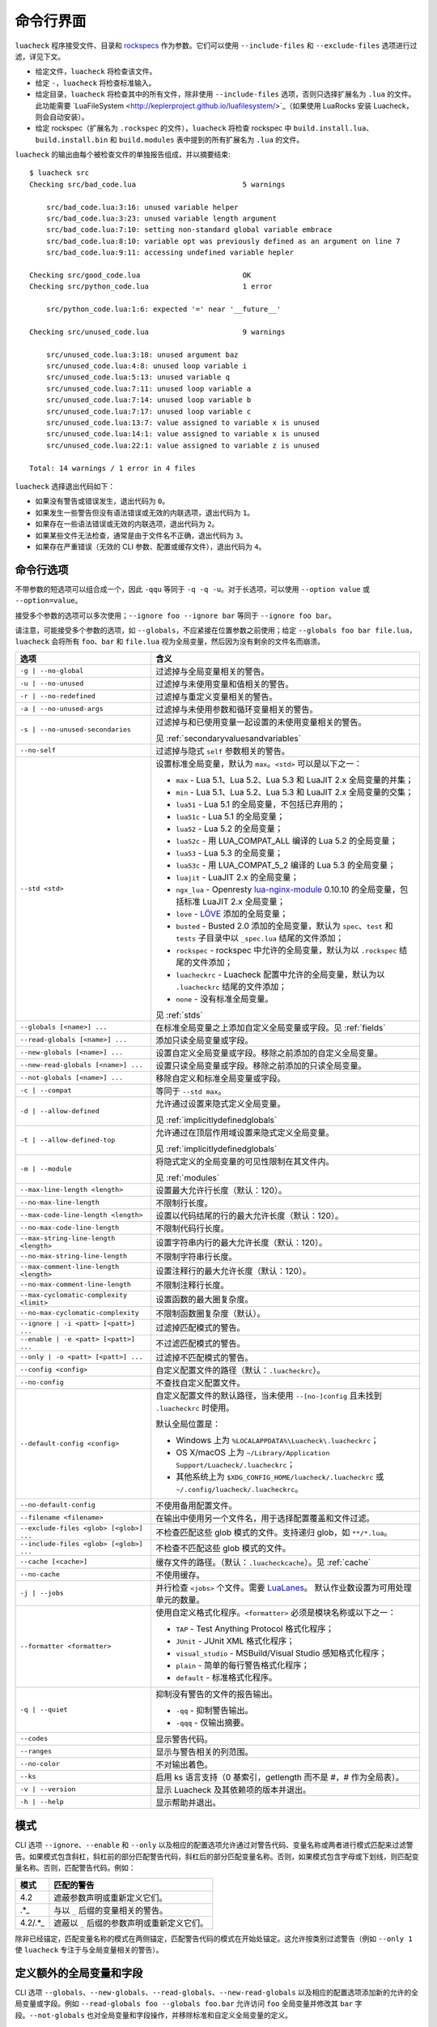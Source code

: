 命令行界面
==========

``luacheck`` 程序接受文件、目录和 `rockspecs <https://github.com/luarocks/luarocks/wiki/Rockspec-format>`_ 作为参数。它们可以使用 ``--include-files`` 和 ``--exclude-files`` 选项进行过滤，详见下文。

* 给定文件，``luacheck`` 将检查该文件。
* 给定 ``-``，``luacheck`` 将检查标准输入。
* 给定目录，``luacheck`` 将检查其中的所有文件，除非使用 ``--include-files`` 选项，否则只选择扩展名为 ``.lua`` 的文件。此功能需要 `LuaFileSystem <http://keplerproject.github.io/luafilesystem/>`_（如果使用 LuaRocks 安装 Luacheck，则会自动安装）。
* 给定 rockspec（扩展名为 ``.rockspec`` 的文件），``luacheck`` 将检查 rockspec 中 ``build.install.lua``、``build.install.bin`` 和 ``build.modules`` 表中提到的所有扩展名为 ``.lua`` 的文件。

``luacheck`` 的输出由每个被检查文件的单独报告组成，并以摘要结束::

   $ luacheck src
   Checking src/bad_code.lua                         5 warnings

       src/bad_code.lua:3:16: unused variable helper
       src/bad_code.lua:3:23: unused variable length argument
       src/bad_code.lua:7:10: setting non-standard global variable embrace
       src/bad_code.lua:8:10: variable opt was previously defined as an argument on line 7
       src/bad_code.lua:9:11: accessing undefined variable hepler

   Checking src/good_code.lua                        OK
   Checking src/python_code.lua                      1 error

       src/python_code.lua:1:6: expected '=' near '__future__'

   Checking src/unused_code.lua                      9 warnings

       src/unused_code.lua:3:18: unused argument baz
       src/unused_code.lua:4:8: unused loop variable i
       src/unused_code.lua:5:13: unused variable q
       src/unused_code.lua:7:11: unused loop variable a
       src/unused_code.lua:7:14: unused loop variable b
       src/unused_code.lua:7:17: unused loop variable c
       src/unused_code.lua:13:7: value assigned to variable x is unused
       src/unused_code.lua:14:1: value assigned to variable x is unused
       src/unused_code.lua:22:1: value assigned to variable z is unused

   Total: 14 warnings / 1 error in 4 files

``luacheck`` 选择退出代码如下：

* 如果没有警告或错误发生，退出代码为 ``0``。
* 如果发生一些警告但没有语法错误或无效的内联选项，退出代码为 ``1``。
* 如果存在一些语法错误或无效的内联选项，退出代码为 ``2``。
* 如果某些文件无法检查，通常是由于文件名不正确，退出代码为 ``3``。
* 如果存在严重错误（无效的 CLI 参数、配置或缓存文件），退出代码为 ``4``。

.. _cliopts:

命令行选项
---------

不带参数的短选项可以组合成一个，因此 ``-qqu`` 等同于 ``-q -q -u``。对于长选项，可以使用 ``--option value`` 或 ``--option=value``。

接受多个参数的选项可以多次使用；``--ignore foo --ignore bar`` 等同于 ``--ignore foo bar``。

请注意，可能接受多个参数的选项，如 ``--globals``，不应紧接在位置参数之前使用；给定 ``--globals foo bar file.lua``，``luacheck`` 会将所有 ``foo``、``bar`` 和 ``file.lua`` 视为全局变量，然后因为没有剩余的文件名而崩溃。

======================================= ================================================================================
选项                                    含义
======================================= ================================================================================
``-g | --no-global``                    过滤掉与全局变量相关的警告。
``-u | --no-unused``                    过滤掉与未使用变量和值相关的警告。
``-r | --no-redefined``                 过滤掉与重定义变量相关的警告。
``-a | --no-unused-args``               过滤掉与未使用参数和循环变量相关的警告。
``-s | --no-unused-secondaries``        过滤掉与和已使用变量一起设置的未使用变量相关的警告。

                                        见 :ref:`secondaryvaluesandvariables`
``--no-self``                           过滤掉与隐式 ``self`` 参数相关的警告。
``--std <std>``                         设置标准全局变量，默认为 ``max``。``<std>`` 可以是以下之一：

                                        * ``max`` - Lua 5.1、Lua 5.2、Lua 5.3 和 LuaJIT 2.x 全局变量的并集；
                                        * ``min`` - Lua 5.1、Lua 5.2、Lua 5.3 和 LuaJIT 2.x 全局变量的交集；
                                        * ``lua51`` - Lua 5.1 的全局变量，不包括已弃用的；
                                        * ``lua51c`` - Lua 5.1 的全局变量；
                                        * ``lua52`` - Lua 5.2 的全局变量；
                                        * ``lua52c`` - 用 LUA_COMPAT_ALL 编译的 Lua 5.2 的全局变量；
                                        * ``lua53`` - Lua 5.3 的全局变量；
                                        * ``lua53c`` - 用 LUA_COMPAT_5_2 编译的 Lua 5.3 的全局变量；
                                        * ``luajit`` - LuaJIT 2.x 的全局变量；
                                        * ``ngx_lua`` - Openresty `lua-nginx-module <https://github.com/openresty/lua-nginx-module>`_ 0.10.10 的全局变量，包括标准 LuaJIT 2.x 全局变量；
                                        * ``love`` - `LÖVE <https://love2d.org>`_ 添加的全局变量；
                                        * ``busted`` - Busted 2.0 添加的全局变量，默认为 ``spec``、``test`` 和 ``tests`` 子目录中以 ``_spec.lua`` 结尾的文件添加；
                                        * ``rockspec`` - rockspec 中允许的全局变量，默认为以 ``.rockspec`` 结尾的文件添加；
                                        * ``luacheckrc`` - Luacheck 配置中允许的全局变量，默认为以 ``.luacheckrc`` 结尾的文件添加；
                                        * ``none`` - 没有标准全局变量。

                                        见 :ref:`stds`
``--globals [<name>] ...``              在标准全局变量之上添加自定义全局变量或字段。见 :ref:`fields`
``--read-globals [<name>] ...``         添加只读全局变量或字段。
``--new-globals [<name>] ...``          设置自定义全局变量或字段。移除之前添加的自定义全局变量。
``--new-read-globals [<name>] ...``     设置只读全局变量或字段。移除之前添加的只读全局变量。
``--not-globals [<name>] ...``          移除自定义和标准全局变量或字段。
``-c | --compat``                       等同于 ``--std max``。
``-d | --allow-defined``                允许通过设置来隐式定义全局变量。

                                        见 :ref:`implicitlydefinedglobals`
``-t | --allow-defined-top``            允许通过在顶层作用域设置来隐式定义全局变量。

                                        见 :ref:`implicitlydefinedglobals`
``-m | --module``                       将隐式定义的全局变量的可见性限制在其文件内。

                                        见 :ref:`modules`
``--max-line-length <length>``          设置最大允许行长度（默认：120）。
``--no-max-line-length``                不限制行长度。
``--max-code-line-length <length>``     设置以代码结尾的行的最大允许长度（默认：120）。
``--no-max-code-line-length``           不限制代码行长度。
``--max-string-line-length <length>``   设置字符串内行的最大允许长度（默认：120）。
``--no-max-string-line-length``         不限制字符串行长度。
``--max-comment-line-length <length>``  设置注释行的最大允许长度（默认：120）。
``--no-max-comment-line-length``        不限制注释行长度。
``--max-cyclomatic-complexity <limit>`` 设置函数的最大圈复杂度。
``--no-max-cyclomatic-complexity``      不限制函数圈复杂度（默认）。
``--ignore | -i <patt> [<patt>] ...``   过滤掉匹配模式的警告。
``--enable | -e <patt> [<patt>] ...``   不过滤匹配模式的警告。
``--only | -o <patt> [<patt>] ...``     过滤掉不匹配模式的警告。
``--config <config>``                   自定义配置文件的路径（默认：``.luacheckrc``）。
``--no-config``                         不查找自定义配置文件。
``--default-config <config>``           自定义配置文件的默认路径，当未使用 ``--[no-]config`` 且未找到 ``.luacheckrc`` 时使用。

                                        默认全局位置是：

                                        * Windows 上为 ``%LOCALAPPDATA%\Luacheck\.luacheckrc``；
                                        * OS X/macOS 上为 ``~/Library/Application Support/Luacheck/.luacheckrc``；
                                        * 其他系统上为 ``$XDG_CONFIG_HOME/luacheck/.luacheckrc`` 或 ``~/.config/luacheck/.luacheckrc``。
``--no-default-config``                 不使用备用配置文件。
``--filename <filename>``               在输出中使用另一个文件名，用于选择配置覆盖和文件过滤。
``--exclude-files <glob> [<glob>] ...`` 不检查匹配这些 glob 模式的文件。支持递归 glob，如 ``**/*.lua``。
``--include-files <glob> [<glob>] ...`` 不检查不匹配这些 glob 模式的文件。
``--cache [<cache>]``                   缓存文件的路径。（默认：``.luacheckcache``）。见 :ref:`cache`
``--no-cache``                          不使用缓存。
``-j | --jobs``                         并行检查 ``<jobs>`` 个文件。需要 `LuaLanes <http://cmr.github.io/lanes/>`_。
                                        默认作业数设置为可用处理单元的数量。
``--formatter <formatter>``             使用自定义格式化程序。``<formatter>`` 必须是模块名称或以下之一：

                                        * ``TAP`` - Test Anything Protocol 格式化程序；
                                        * ``JUnit`` - JUnit XML 格式化程序；
                                        * ``visual_studio`` - MSBuild/Visual Studio 感知格式化程序；
                                        * ``plain`` - 简单的每行警告格式化程序；
                                        * ``default`` - 标准格式化程序。
``-q | --quiet``                        抑制没有警告的文件的报告输出。

                                        * ``-qq`` - 抑制警告输出。
                                        * ``-qqq`` - 仅输出摘要。
``--codes``                             显示警告代码。
``--ranges``                            显示与警告相关的列范围。
``--no-color``                          不对输出着色。
``--ks``                                启用 ks 语言支持（0 基索引，getlength 而不是 #，# 作为全局表）。
``-v | --version``                      显示 Luacheck 及其依赖项的版本并退出。
``-h | --help``                         显示帮助并退出。
======================================= ================================================================================

.. _patterns:

模式
----

CLI 选项 ``--ignore``、``--enable`` 和 ``--only`` 以及相应的配置选项允许通过对警告代码、变量名称或两者进行模式匹配来过滤警告。如果模式包含斜杠，斜杠前的部分匹配警告代码，斜杠后的部分匹配变量名称。否则，如果模式包含字母或下划线，则匹配变量名称。否则，匹配警告代码。例如：

======= =========================================================================
模式    匹配的警告
======= =========================================================================
4.2     遮蔽参数声明或重新定义它们。
.*_     与以 ``_`` 后缀的变量相关的警告。
4.2/.*_ 遮蔽以 ``_`` 后缀的参数声明或重新定义它们。
======= =========================================================================

除非已经锚定，匹配变量名称的模式在两侧锚定，匹配警告代码的模式在开始处锚定。这允许按类别过滤警告（例如 ``--only 1`` 使 ``luacheck`` 专注于与全局变量相关的警告）。

.. _fields:

定义额外的全局变量和字段
------------------------

CLI 选项 ``--globals``、``--new-globals``、``--read-globals``、``--new-read-globals`` 以及相应的配置选项添加新的允许的全局变量或字段。例如 ``--read-globals foo --globals foo.bar`` 允许访问 ``foo`` 全局变量并修改其 ``bar`` 字段。``--not-globals`` 也对全局变量和字段操作，并移除标准和自定义全局变量的定义。

.. _stds:

标准全局变量集
--------------

CLI 选项 ``--stds`` 允许使用 ``+`` 组合上述内置集。例如，``--std max`` 等同于 ``--std=lua51c+lua52c+lua53c+luajit``。前导加号将新集添加到当前集而不是替换它。例如，``--std +love`` 适用于检查使用 `LÖVE <https://love2d.org>`_ 框架的文件。可以通过在配置中改变全局变量 ``stds`` 来定义自定义全局变量集。见 :ref:`custom_stds`

格式化程序
----------

CLI 选项 ``--formatter`` 允许为 ``luacheck`` 输出选择自定义格式化程序。自定义格式化程序是一个 Lua 模块，返回一个带有三个参数的函数：``luacheck`` 模块返回的报告（见 :ref:`report`）、文件名数组和选项表。选项包含在 CLI 或配置中分配给 ``quiet``、``color``、``limit``、``codes``、``ranges`` 和 ``formatter`` 选项的值。格式化程序函数必须返回一个字符串。

.. _cache:

缓存
----

如果 LuaFileSystem 可用，Luacheck 可以缓存检查文件的结果。在后续检查中，只有自上次检查以来发生更改的文件才会被重新检查，显著提高运行时间。更改选项（例如定义额外的全局变量）不会使缓存失效。可以通过使用 ``--cache <cache>`` 选项或 ``cache`` 配置选项来启用缓存。使用不带参数的 ``--cache`` 或将 ``cache`` 配置选项设置为 ``true`` 会将 ``.luacheckcache`` 设置为缓存文件。请注意，``--cache`` 必须在每次运行 ``luacheck`` 时使用，而不仅仅是在第一次运行时。

编辑器插件和工具的稳定接口
--------------------------

Luacheck 的命令行界面可能在次版本发布之间发生变化。从 0.11.0 版本开始，以下接口至少保证到 1.0.0 版本，应该由使用 Luacheck 输出的工具使用，例如编辑器插件。

* Luacheck 应从包含被检查文件的目录启动。
* 文件可以通过使用 ``-`` 作为参数通过 stdin 传递，或使用临时文件。真实文件名应使用 ``--filename`` 选项传递。
* 应使用 plain 格式化程序。它每行输出一个问题（警告或错误）。
* 要获得精确的错误位置，可以使用 ``--ranges`` 选项。每行以真实文件名（使用 ``--filename`` 传递）开头，后跟 ``:<line>:<start_column>-<end_column>:``，其中 ``<line>`` 是问题发生的行号，``<start_column>-<end_column>`` 是与问题相关的令牌的包含列范围。编号从 1 开始。如果未使用 ``--ranges``，则不打印结束列和破折号。
* 要获得警告和错误代码，可以使用 ``--codes`` 选项。对于每行，括号之间的子字符串包含三位数字的问题代码，错误前缀为 ``E``，警告前缀为 ``W``。缺少此类子字符串表示致命错误（例如 I/O 错误）。
* 行的其余部分是警告消息。

如果需要与旧版 Luacheck 兼容，可以使用 ``luacheck --help`` 的输出来获取其版本。如果它包含字符串 ``0.<minor>.<patch>``，其中 ``<minor>`` 至少为 11，``patch`` 为任意数字，则应使用上述接口。